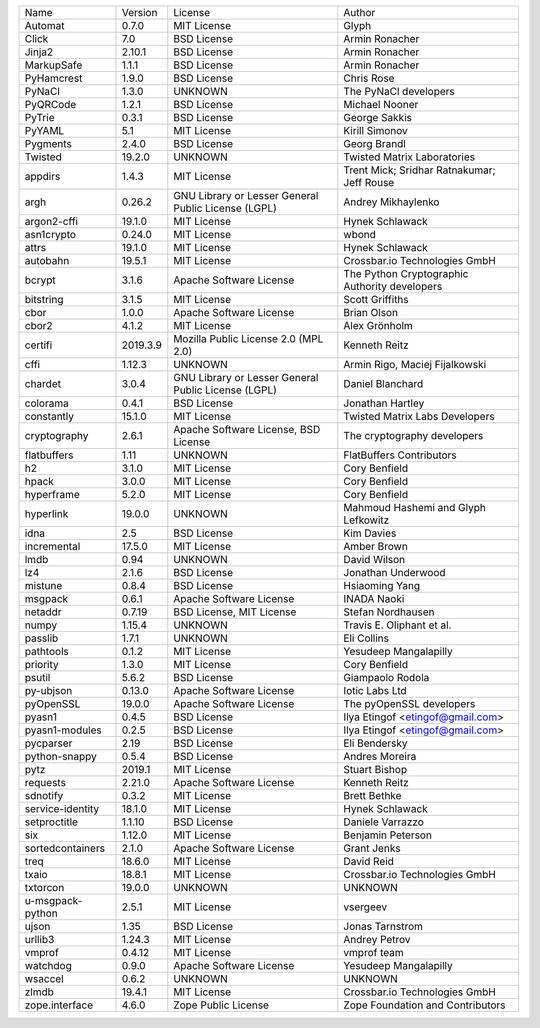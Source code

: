 +------------------+----------+-----------------------------------------------------+-----------------------------------------------+
| Name             | Version  | License                                             | Author                                        |
+------------------+----------+-----------------------------------------------------+-----------------------------------------------+
| Automat          | 0.7.0    | MIT License                                         | Glyph                                         |
+------------------+----------+-----------------------------------------------------+-----------------------------------------------+
| Click            | 7.0      | BSD License                                         | Armin Ronacher                                |
+------------------+----------+-----------------------------------------------------+-----------------------------------------------+
| Jinja2           | 2.10.1   | BSD License                                         | Armin Ronacher                                |
+------------------+----------+-----------------------------------------------------+-----------------------------------------------+
| MarkupSafe       | 1.1.1    | BSD License                                         | Armin Ronacher                                |
+------------------+----------+-----------------------------------------------------+-----------------------------------------------+
| PyHamcrest       | 1.9.0    | BSD License                                         | Chris Rose                                    |
+------------------+----------+-----------------------------------------------------+-----------------------------------------------+
| PyNaCl           | 1.3.0    | UNKNOWN                                             | The PyNaCl developers                         |
+------------------+----------+-----------------------------------------------------+-----------------------------------------------+
| PyQRCode         | 1.2.1    | BSD License                                         | Michael Nooner                                |
+------------------+----------+-----------------------------------------------------+-----------------------------------------------+
| PyTrie           | 0.3.1    | BSD License                                         | George Sakkis                                 |
+------------------+----------+-----------------------------------------------------+-----------------------------------------------+
| PyYAML           | 5.1      | MIT License                                         | Kirill Simonov                                |
+------------------+----------+-----------------------------------------------------+-----------------------------------------------+
| Pygments         | 2.4.0    | BSD License                                         | Georg Brandl                                  |
+------------------+----------+-----------------------------------------------------+-----------------------------------------------+
| Twisted          | 19.2.0   | UNKNOWN                                             | Twisted Matrix Laboratories                   |
+------------------+----------+-----------------------------------------------------+-----------------------------------------------+
| appdirs          | 1.4.3    | MIT License                                         | Trent Mick; Sridhar Ratnakumar; Jeff Rouse    |
+------------------+----------+-----------------------------------------------------+-----------------------------------------------+
| argh             | 0.26.2   | GNU Library or Lesser General Public License (LGPL) | Andrey Mikhaylenko                            |
+------------------+----------+-----------------------------------------------------+-----------------------------------------------+
| argon2-cffi      | 19.1.0   | MIT License                                         | Hynek Schlawack                               |
+------------------+----------+-----------------------------------------------------+-----------------------------------------------+
| asn1crypto       | 0.24.0   | MIT License                                         | wbond                                         |
+------------------+----------+-----------------------------------------------------+-----------------------------------------------+
| attrs            | 19.1.0   | MIT License                                         | Hynek Schlawack                               |
+------------------+----------+-----------------------------------------------------+-----------------------------------------------+
| autobahn         | 19.5.1   | MIT License                                         | Crossbar.io Technologies GmbH                 |
+------------------+----------+-----------------------------------------------------+-----------------------------------------------+
| bcrypt           | 3.1.6    | Apache Software License                             | The Python Cryptographic Authority developers |
+------------------+----------+-----------------------------------------------------+-----------------------------------------------+
| bitstring        | 3.1.5    | MIT License                                         | Scott Griffiths                               |
+------------------+----------+-----------------------------------------------------+-----------------------------------------------+
| cbor             | 1.0.0    | Apache Software License                             | Brian Olson                                   |
+------------------+----------+-----------------------------------------------------+-----------------------------------------------+
| cbor2            | 4.1.2    | MIT License                                         | Alex Grönholm                                 |
+------------------+----------+-----------------------------------------------------+-----------------------------------------------+
| certifi          | 2019.3.9 | Mozilla Public License 2.0 (MPL 2.0)                | Kenneth Reitz                                 |
+------------------+----------+-----------------------------------------------------+-----------------------------------------------+
| cffi             | 1.12.3   | UNKNOWN                                             | Armin Rigo, Maciej Fijalkowski                |
+------------------+----------+-----------------------------------------------------+-----------------------------------------------+
| chardet          | 3.0.4    | GNU Library or Lesser General Public License (LGPL) | Daniel Blanchard                              |
+------------------+----------+-----------------------------------------------------+-----------------------------------------------+
| colorama         | 0.4.1    | BSD License                                         | Jonathan Hartley                              |
+------------------+----------+-----------------------------------------------------+-----------------------------------------------+
| constantly       | 15.1.0   | MIT License                                         | Twisted Matrix Labs Developers                |
+------------------+----------+-----------------------------------------------------+-----------------------------------------------+
| cryptography     | 2.6.1    | Apache Software License, BSD License                | The cryptography developers                   |
+------------------+----------+-----------------------------------------------------+-----------------------------------------------+
| flatbuffers      | 1.11     | UNKNOWN                                             | FlatBuffers Contributors                      |
+------------------+----------+-----------------------------------------------------+-----------------------------------------------+
| h2               | 3.1.0    | MIT License                                         | Cory Benfield                                 |
+------------------+----------+-----------------------------------------------------+-----------------------------------------------+
| hpack            | 3.0.0    | MIT License                                         | Cory Benfield                                 |
+------------------+----------+-----------------------------------------------------+-----------------------------------------------+
| hyperframe       | 5.2.0    | MIT License                                         | Cory Benfield                                 |
+------------------+----------+-----------------------------------------------------+-----------------------------------------------+
| hyperlink        | 19.0.0   | UNKNOWN                                             | Mahmoud Hashemi and Glyph Lefkowitz           |
+------------------+----------+-----------------------------------------------------+-----------------------------------------------+
| idna             | 2.5      | BSD License                                         | Kim Davies                                    |
+------------------+----------+-----------------------------------------------------+-----------------------------------------------+
| incremental      | 17.5.0   | MIT License                                         | Amber Brown                                   |
+------------------+----------+-----------------------------------------------------+-----------------------------------------------+
| lmdb             | 0.94     | UNKNOWN                                             | David Wilson                                  |
+------------------+----------+-----------------------------------------------------+-----------------------------------------------+
| lz4              | 2.1.6    | BSD License                                         | Jonathan Underwood                            |
+------------------+----------+-----------------------------------------------------+-----------------------------------------------+
| mistune          | 0.8.4    | BSD License                                         | Hsiaoming Yang                                |
+------------------+----------+-----------------------------------------------------+-----------------------------------------------+
| msgpack          | 0.6.1    | Apache Software License                             | INADA Naoki                                   |
+------------------+----------+-----------------------------------------------------+-----------------------------------------------+
| netaddr          | 0.7.19   | BSD License, MIT License                            | Stefan Nordhausen                             |
+------------------+----------+-----------------------------------------------------+-----------------------------------------------+
| numpy            | 1.15.4   | UNKNOWN                                             | Travis E. Oliphant et al.                     |
+------------------+----------+-----------------------------------------------------+-----------------------------------------------+
| passlib          | 1.7.1    | UNKNOWN                                             | Eli Collins                                   |
+------------------+----------+-----------------------------------------------------+-----------------------------------------------+
| pathtools        | 0.1.2    | MIT License                                         | Yesudeep Mangalapilly                         |
+------------------+----------+-----------------------------------------------------+-----------------------------------------------+
| priority         | 1.3.0    | MIT License                                         | Cory Benfield                                 |
+------------------+----------+-----------------------------------------------------+-----------------------------------------------+
| psutil           | 5.6.2    | BSD License                                         | Giampaolo Rodola                              |
+------------------+----------+-----------------------------------------------------+-----------------------------------------------+
| py-ubjson        | 0.13.0   | Apache Software License                             | Iotic Labs Ltd                                |
+------------------+----------+-----------------------------------------------------+-----------------------------------------------+
| pyOpenSSL        | 19.0.0   | Apache Software License                             | The pyOpenSSL developers                      |
+------------------+----------+-----------------------------------------------------+-----------------------------------------------+
| pyasn1           | 0.4.5    | BSD License                                         | Ilya Etingof <etingof@gmail.com>              |
+------------------+----------+-----------------------------------------------------+-----------------------------------------------+
| pyasn1-modules   | 0.2.5    | BSD License                                         | Ilya Etingof <etingof@gmail.com>              |
+------------------+----------+-----------------------------------------------------+-----------------------------------------------+
| pycparser        | 2.19     | BSD License                                         | Eli Bendersky                                 |
+------------------+----------+-----------------------------------------------------+-----------------------------------------------+
| python-snappy    | 0.5.4    | BSD License                                         | Andres Moreira                                |
+------------------+----------+-----------------------------------------------------+-----------------------------------------------+
| pytz             | 2019.1   | MIT License                                         | Stuart Bishop                                 |
+------------------+----------+-----------------------------------------------------+-----------------------------------------------+
| requests         | 2.21.0   | Apache Software License                             | Kenneth Reitz                                 |
+------------------+----------+-----------------------------------------------------+-----------------------------------------------+
| sdnotify         | 0.3.2    | MIT License                                         | Brett Bethke                                  |
+------------------+----------+-----------------------------------------------------+-----------------------------------------------+
| service-identity | 18.1.0   | MIT License                                         | Hynek Schlawack                               |
+------------------+----------+-----------------------------------------------------+-----------------------------------------------+
| setproctitle     | 1.1.10   | BSD License                                         | Daniele Varrazzo                              |
+------------------+----------+-----------------------------------------------------+-----------------------------------------------+
| six              | 1.12.0   | MIT License                                         | Benjamin Peterson                             |
+------------------+----------+-----------------------------------------------------+-----------------------------------------------+
| sortedcontainers | 2.1.0    | Apache Software License                             | Grant Jenks                                   |
+------------------+----------+-----------------------------------------------------+-----------------------------------------------+
| treq             | 18.6.0   | MIT License                                         | David Reid                                    |
+------------------+----------+-----------------------------------------------------+-----------------------------------------------+
| txaio            | 18.8.1   | MIT License                                         | Crossbar.io Technologies GmbH                 |
+------------------+----------+-----------------------------------------------------+-----------------------------------------------+
| txtorcon         | 19.0.0   | UNKNOWN                                             | UNKNOWN                                       |
+------------------+----------+-----------------------------------------------------+-----------------------------------------------+
| u-msgpack-python | 2.5.1    | MIT License                                         | vsergeev                                      |
+------------------+----------+-----------------------------------------------------+-----------------------------------------------+
| ujson            | 1.35     | BSD License                                         | Jonas Tarnstrom                               |
+------------------+----------+-----------------------------------------------------+-----------------------------------------------+
| urllib3          | 1.24.3   | MIT License                                         | Andrey Petrov                                 |
+------------------+----------+-----------------------------------------------------+-----------------------------------------------+
| vmprof           | 0.4.12   | MIT License                                         | vmprof team                                   |
+------------------+----------+-----------------------------------------------------+-----------------------------------------------+
| watchdog         | 0.9.0    | Apache Software License                             | Yesudeep Mangalapilly                         |
+------------------+----------+-----------------------------------------------------+-----------------------------------------------+
| wsaccel          | 0.6.2    | UNKNOWN                                             | UNKNOWN                                       |
+------------------+----------+-----------------------------------------------------+-----------------------------------------------+
| zlmdb            | 19.4.1   | MIT License                                         | Crossbar.io Technologies GmbH                 |
+------------------+----------+-----------------------------------------------------+-----------------------------------------------+
| zope.interface   | 4.6.0    | Zope Public License                                 | Zope Foundation and Contributors              |
+------------------+----------+-----------------------------------------------------+-----------------------------------------------+
